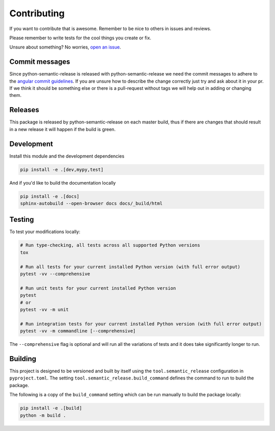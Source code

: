 Contributing
------------

If you want to contribute that is awesome. Remember to be nice to others in issues and reviews.

Please remember to write tests for the cool things you create or fix.

Unsure about something? No worries, `open an issue`_.

.. _open an issue: https://github.com/relekang/python-semantic-release/issues/new

Commit messages
~~~~~~~~~~~~~~~

Since python-semantic-release is released with python-semantic-release we need the commit messages
to adhere to the `angular commit guidelines`_. If you are unsure how to describe the change correctly
just try and ask about it in your pr. If we think it should be something else or there is a
pull-request without tags we will help out in adding or changing them.

.. _angular commit guidelines: https://github.com/angular/angular.js/blob/master/DEVELOPERS.md#commits

Releases
~~~~~~~~

This package is released by python-semantic-release on each master build, thus if there are changes
that should result in a new release it will happen if the build is green.


Development
~~~~~~~~~~~

Install this module and the development dependencies

.. code-block:: bash

    pip install -e .[dev,mypy,test]

And if you'd like to build the documentation locally

.. code-block:: bash

    pip install -e .[docs]
    sphinx-autobuild --open-browser docs docs/_build/html

Testing
~~~~~~~

To test your modifications locally:

.. code-block:: bash

    # Run type-checking, all tests across all supported Python versions
    tox

    # Run all tests for your current installed Python version (with full error output)
    pytest -vv --comprehensive

    # Run unit tests for your current installed Python version
    pytest
    # or
    pytest -vv -m unit

    # Run integration tests for your current installed Python version (with full error output)
    pytest -vv -m commandline [--comprehensive]

The ``--comprehensive`` flag is optional and will run all the variations of tests and it does
take significantly longer to run.

Building
~~~~~~~~

This project is designed to be versioned and built by itself using the ``tool.semantic_release``
configuration in ``pyproject.toml``. The setting ``tool.semantic_release.build_command`` defines
the command to run to build the package.

The following is a copy of the ``build_command`` setting which can be run manually to build the
package locally:

.. code-block:: bash

    pip install -e .[build]
    python -m build .
